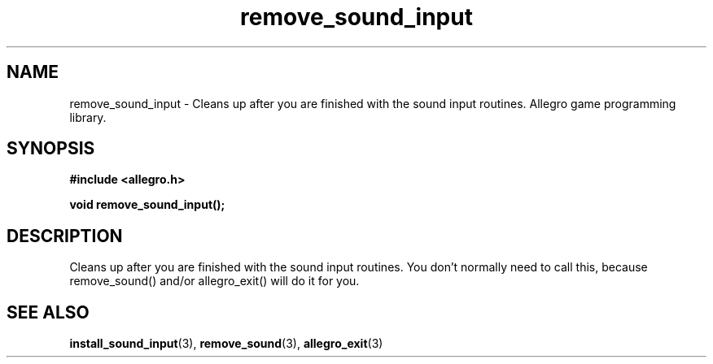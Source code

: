 .\" Generated by the Allegro makedoc utility
.TH remove_sound_input 3 "version 4.4.3" "Allegro" "Allegro manual"
.SH NAME
remove_sound_input \- Cleans up after you are finished with the sound input routines. Allegro game programming library.\&
.SH SYNOPSIS
.B #include <allegro.h>

.sp
.B void remove_sound_input();
.SH DESCRIPTION
Cleans up after you are finished with the sound input routines. You don't 
normally need to call this, because remove_sound() and/or allegro_exit() 
will do it for you.

.SH SEE ALSO
.BR install_sound_input (3),
.BR remove_sound (3),
.BR allegro_exit (3)

